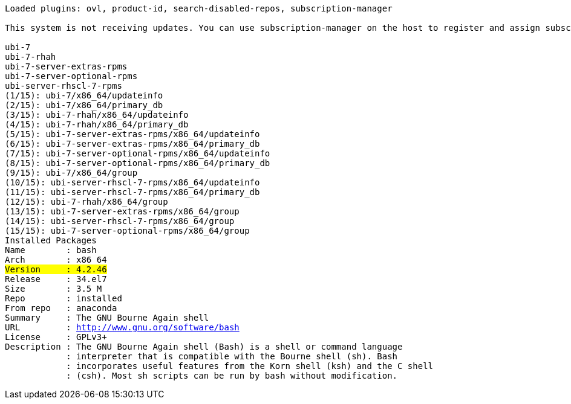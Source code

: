 [.console-output]
[source,bash,subs="+macros,+attributes,+quotes"]
----
Loaded plugins: ovl, product-id, search-disabled-repos, subscription-manager

This system is not receiving updates. You can use subscription-manager on the host to register and assign subscriptions.

ubi-7                                                                                                                                                            | 3.8 kB  00:00:00     
ubi-7-rhah                                                                                                                                                       | 3.7 kB  00:00:00     
ubi-7-server-extras-rpms                                                                                                                                         | 3.7 kB  00:00:00     
ubi-7-server-optional-rpms                                                                                                                                       | 3.8 kB  00:00:00     
ubi-server-rhscl-7-rpms                                                                                                                                          | 3.8 kB  00:00:00     
(1/15): ubi-7/x86_64/updateinfo                                                                                                                                  |   92 B  00:00:00     
(2/15): ubi-7/x86_64/primary_db                                                                                                                                  | 800 kB  00:00:00     
(3/15): ubi-7-rhah/x86_64/updateinfo                                                                                                                             |   92 B  00:00:00     
(4/15): ubi-7-rhah/x86_64/primary_db                                                                                                                             | 2.5 kB  00:00:00     
(5/15): ubi-7-server-extras-rpms/x86_64/updateinfo                                                                                                               |   92 B  00:00:00     
(6/15): ubi-7-server-extras-rpms/x86_64/primary_db                                                                                                               | 6.8 kB  00:00:00     
(7/15): ubi-7-server-optional-rpms/x86_64/updateinfo                                                                                                             |   92 B  00:00:00     
(8/15): ubi-7-server-optional-rpms/x86_64/primary_db                                                                                                             |  14 kB  00:00:00     
(9/15): ubi-7/x86_64/group                                                                                                                                       |  124 B  00:00:01     
(10/15): ubi-server-rhscl-7-rpms/x86_64/updateinfo                                                                                                               |   92 B  00:00:00     
(11/15): ubi-server-rhscl-7-rpms/x86_64/primary_db                                                                                                               | 396 kB  00:00:00     
(12/15): ubi-7-rhah/x86_64/group                                                                                                                                 |  124 B  00:00:00     
(13/15): ubi-7-server-extras-rpms/x86_64/group                                                                                                                   |  124 B  00:00:00     
(14/15): ubi-server-rhscl-7-rpms/x86_64/group                                                                                                                    |  124 B  00:00:00     
(15/15): ubi-7-server-optional-rpms/x86_64/group                                                                                                                 |  124 B  00:00:01     
Installed Packages
Name        : bash
Arch        : x86_64
#Version     : 4.2.46#
Release     : 34.el7
Size        : 3.5 M
Repo        : installed
From repo   : anaconda
Summary     : The GNU Bourne Again shell
URL         : http://www.gnu.org/software/bash
License     : GPLv3+
Description : The GNU Bourne Again shell (Bash) is a shell or command language
            : interpreter that is compatible with the Bourne shell (sh). Bash
            : incorporates useful features from the Korn shell (ksh) and the C shell
            : (csh). Most sh scripts can be run by bash without modification.
----
